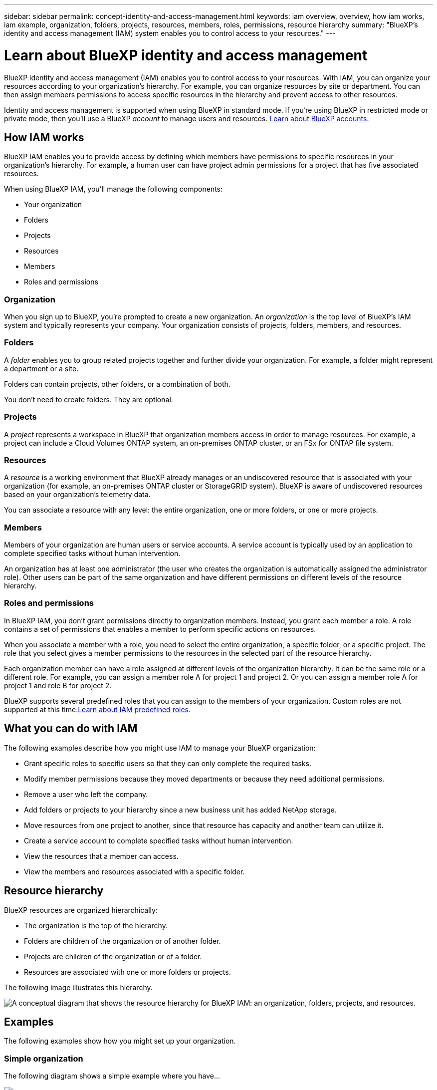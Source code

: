 ---
sidebar: sidebar
permalink: concept-identity-and-access-management.html
keywords: iam overview, overview, how iam works, iam example, organization, folders, projects, resources, members, roles, permissions, resource hierarchy
summary: "BlueXP's identity and access management (IAM) system enables you to control access to your resources."
---

= Learn about BlueXP identity and access management
:hardbreaks:
:nofooter:
:icons: font
:linkattrs:
:imagesdir: ./media/

[.lead]
BlueXP identity and access management (IAM) enables you to control access to your resources. With IAM, you can organize your resources according to your organization's hierarchy. For example, you can organize resources by site or department. You can then assign members permissions to access specific resources in the hierarchy and prevent access to other resources.

Identity and access management is supported when using BlueXP in standard mode. If you're using BlueXP in restricted mode or private mode, then you'll use a BlueXP _account_ to manage users and resources. link:concept-netapp-accounts.html[Learn about BlueXP accounts].

== How IAM works

BlueXP IAM enables you to provide access by defining which members have permissions to specific resources in your organization's hierarchy. For example, a human user can have project admin permissions for a project that has five associated resources.

When using BlueXP IAM, you'll manage the following components:

* Your organization
* Folders
* Projects
* Resources
* Members
* Roles and permissions

=== Organization

When you sign up to BlueXP, you're prompted to create a new organization. An _organization_ is the top level of BlueXP's IAM system and typically represents your company. Your organization consists of projects, folders, members, and resources.

=== Folders

A _folder_ enables you to group related projects together and further divide your organization. For example, a folder might represent a department or a site. 

Folders can contain projects, other folders, or a combination of both.

You don't need to create folders. They are optional.

=== Projects

A _project_ represents a workspace in BlueXP that organization members access in order to manage resources. For example, a project can include a Cloud Volumes ONTAP system, an on-premises ONTAP cluster, or an FSx for ONTAP file system.

=== Resources

A _resource_ is a working environment that BlueXP already manages or an undiscovered resource that is associated with your organization (for example, an on-premises ONTAP cluster or StorageGRID system). BlueXP is aware of undiscovered resources based on your organization's telemetry data.

You can associate a resource with any level: the entire organization, one or more folders, or one or more projects.

=== Members

Members of your organization are human users or service accounts. A service account is typically used by an application to complete specified tasks without human intervention.

An organization has at least one administrator (the user who creates the organization is automatically assigned the administrator role). Other users can be part of the same organization and have different permissions on different levels of the resource hierarchy.

=== Roles and permissions

In BlueXP IAM, you don't grant permissions directly to organization members. Instead, you grant each member a role. A role contains a set of permissions that enables a member to perform specific actions on resources.

When you associate a member with a role, you need to select the entire organization, a specific folder, or a specific project. The role that you select gives a member permissions to the resources in the selected part of the resource hierarchy.

Each organization member can have a role assigned at different levels of the organization hierarchy. It can be the same role or a different role. For example, you can assign a member role A for project 1 and project 2. Or you can assign a member role A for project 1 and role B for project 2.

BlueXP supports several predefined roles that you can assign to the members of your organization. Custom roles are not supported at this time.link:reference-predefined-roles.html[Learn about IAM predefined roles].

== What you can do with IAM

The following examples describe how you might use IAM to manage your BlueXP organization:

* Grant specific roles to specific users so that they can only complete the required tasks.
* Modify member permissions because they moved departments or because they need additional permissions.
* Remove a user who left the company.
* Add folders or projects to your hierarchy since a new business unit has added NetApp storage.
* Move resources from one project to another, since that resource has capacity and another team can utilize it.
* Create a service account to complete specified tasks without human intervention.
* View the resources that a member can access.
* View the members and resources associated with a specific folder.

== Resource hierarchy

BlueXP resources are organized hierarchically:

* The organization is the top of the hierarchy.
* Folders are children of the organization or of another folder.
* Projects are children of the organization or of a folder.
* Resources are associated with one or more folders or projects.

The following image illustrates this hierarchy.

image:diagram-iam-resource-hierarchy.png["A conceptual diagram that shows the resource hierarchy for BlueXP IAM: an organization, folders, projects, and resources."]

== Examples

The following examples show how you might set up your organization.

=== Simple organization

The following diagram shows a simple example where you have...

image:diagram-iam-example-hierarchy-simple.png[image]

=== Advanced organization

The following diagram shows an advanced example where you have...

image:diagram-iam-example-hierarchy-advanced.png[image]

== Related information

* link:task-iam-get-started.html[Get started with BlueXP IAM]
* link:task-iam-manage-folders-projects.html[Organize your resources in BlueXP with folders and projects]
* link:task-iam-manage-members-permissions.html[Manage BlueXP members and their permissions]
* link:task-iam-manage-resources.html[Manage the resource hierarchy in your BlueXP organization]
* link:task-iam-switch-organizations-projects.html[Switch between BlueXP projects and organizations]
* link:task-iam-rename-organization.html[Rename your BlueXP organization]
* link:reference-predefined-roles.html[Predefined BlueXP IAM roles]